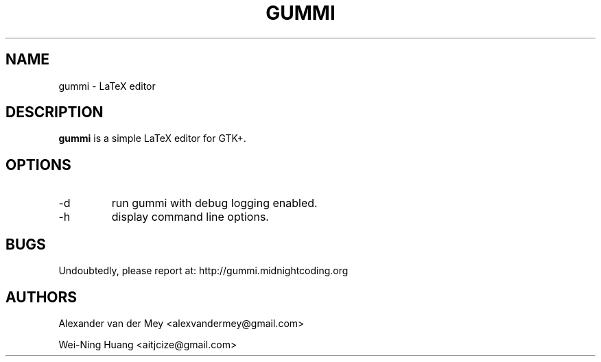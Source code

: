 .TH GUMMI 1 "APRIL 2011" Linux "User Manuals"
.SH NAME
gummi \- LaTeX editor
.SH DESCRIPTION
.B gummi
is a simple LaTeX editor for GTK+. 
.SH OPTIONS
.TP
\-d 
run gummi with debug logging enabled.
.TP
\-h 
display command line options.
.SH BUGS
Undoubtedly, please report at: 
http://gummi.midnightcoding.org
.SH AUTHORS
Alexander van der Mey <alexvandermey@gmail.com> 
.PP 
Wei-Ning Huang <aitjcize@gmail.com>
